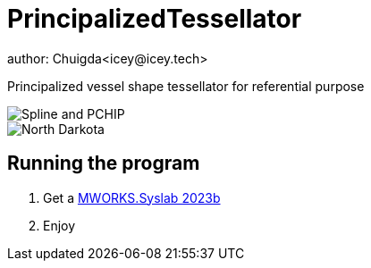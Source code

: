 = PrincipalizedTessellator
author: Chuigda<icey@icey.tech>

Principalized vessel shape tessellator for referential purpose

image::https://github.com/chuigda/PrincipalizedTessellator/assets/29348140/6a4fa7e8-b0de-4d8f-beb2-26f8cc61dcd8[Spline and PCHIP]

image::https://github.com/chuigda/PrincipalizedTessellator/assets/29348140/75cbdefe-971a-4414-a54e-fe6d9f2689fb[North Darkota]

== Running the program

1. Get a link:https://tongyuan.cc/release/syslab[MWORKS.Syslab 2023b]
2. Enjoy
